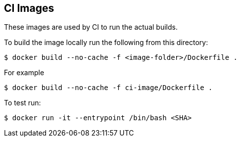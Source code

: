 == CI Images

These images are used by CI to run the actual builds.

To build the image locally run the following from this directory:

----
$ docker build --no-cache -f <image-folder>/Dockerfile .
----

For example

----
$ docker build --no-cache -f ci-image/Dockerfile .
----

To test run:

----
$ docker run -it --entrypoint /bin/bash <SHA>                                                                                                                                                                     ✈
----
